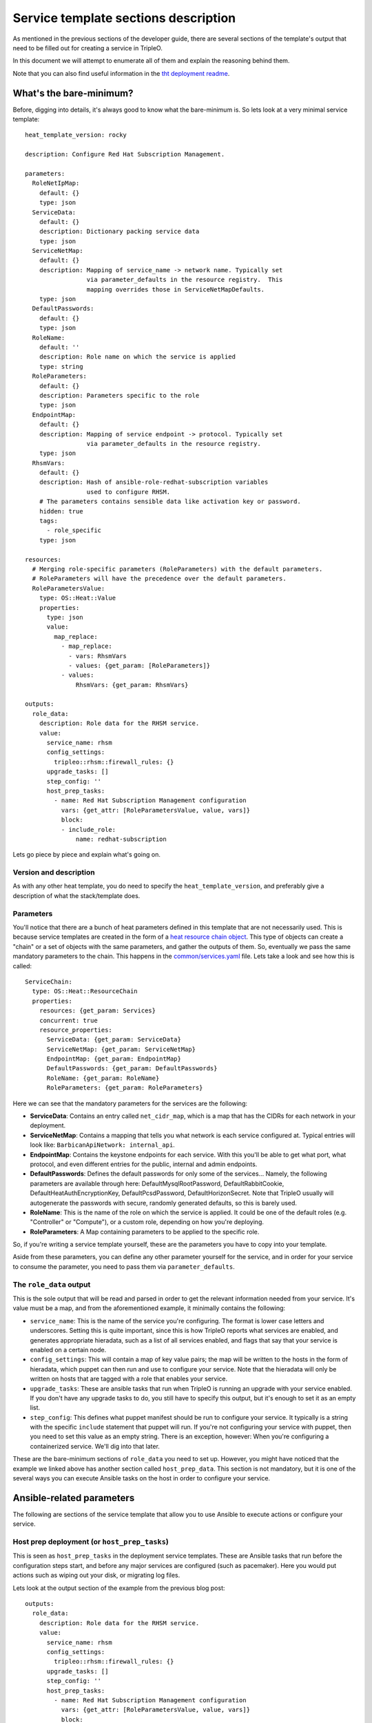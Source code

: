 Service template sections description
=====================================

As mentioned in the previous sections of the developer guide, there are several
sections of the template's output that need to be filled out for creating a
service in TripleO.

In this document we will attempt to enumerate all of them and explain the
reasoning behind them.

Note that you can also find useful information in the `tht deployment readme`_.

What's the bare-minimum?
------------------------

Before, digging into details, it's always good to know what the bare-minimum
is. So lets look at a very minimal service template::

  heat_template_version: rocky

  description: Configure Red Hat Subscription Management.

  parameters:
    RoleNetIpMap:
      default: {}
      type: json
    ServiceData:
      default: {}
      description: Dictionary packing service data
      type: json
    ServiceNetMap:
      default: {}
      description: Mapping of service_name -> network name. Typically set
                   via parameter_defaults in the resource registry.  This
                   mapping overrides those in ServiceNetMapDefaults.
      type: json
    DefaultPasswords:
      default: {}
      type: json
    RoleName:
      default: ''
      description: Role name on which the service is applied
      type: string
    RoleParameters:
      default: {}
      description: Parameters specific to the role
      type: json
    EndpointMap:
      default: {}
      description: Mapping of service endpoint -> protocol. Typically set
                   via parameter_defaults in the resource registry.
      type: json
    RhsmVars:
      default: {}
      description: Hash of ansible-role-redhat-subscription variables
                   used to configure RHSM.
      # The parameters contains sensible data like activation key or password.
      hidden: true
      tags:
        - role_specific
      type: json

  resources:
    # Merging role-specific parameters (RoleParameters) with the default parameters.
    # RoleParameters will have the precedence over the default parameters.
    RoleParametersValue:
      type: OS::Heat::Value
      properties:
        type: json
        value:
          map_replace:
            - map_replace:
              - vars: RhsmVars
              - values: {get_param: [RoleParameters]}
            - values:
                RhsmVars: {get_param: RhsmVars}

  outputs:
    role_data:
      description: Role data for the RHSM service.
      value:
        service_name: rhsm
        config_settings:
          tripleo::rhsm::firewall_rules: {}
        upgrade_tasks: []
        step_config: ''
        host_prep_tasks:
          - name: Red Hat Subscription Management configuration
            vars: {get_attr: [RoleParametersValue, value, vars]}
            block:
            - include_role:
                name: redhat-subscription

Lets go piece by piece and explain what's going on.

Version and description
^^^^^^^^^^^^^^^^^^^^^^^

As with any other heat template, you do need to specify the
``heat_template_version``, and preferably give a description of what the
stack/template does.

Parameters
^^^^^^^^^^

You'll notice that there are a bunch of heat parameters defined in this
template that are not necessarily used. This is because service templates are
created in the form of a `heat resource chain object`_. This
type of objects can create a "chain" or a set of objects with the same
parameters, and gather the outputs of them. So, eventually we pass the same
mandatory parameters to the chain. This happens in the
`common/services.yaml`_ file. Lets take a look and see how
this is called::

  ServiceChain:
    type: OS::Heat::ResourceChain
    properties:
      resources: {get_param: Services}
      concurrent: true
      resource_properties:
        ServiceData: {get_param: ServiceData}
        ServiceNetMap: {get_param: ServiceNetMap}
        EndpointMap: {get_param: EndpointMap}
        DefaultPasswords: {get_param: DefaultPasswords}
        RoleName: {get_param: RoleName}
        RoleParameters: {get_param: RoleParameters}

Here we can see that the mandatory parameters for the services are the
following:

* **ServiceData**: Contains an entry called ``net_cidr_map``, which is a map
  that has the CIDRs for each network in your deployment.

* **ServiceNetMap**: Contains a mapping that tells you what network is each
  service configured at. Typical entries will look like:
  ``BarbicanApiNetwork: internal_api``.

* **EndpointMap**: Contains the keystone endpoints for each service. With this
  you'll be able to get what port, what protocol, and even different entries
  for the public, internal and admin endpoints.

* **DefaultPasswords**: Defines the default passwords for only some of the
  services... Namely, the following parameters are available through here:
  DefaultMysqlRootPassword, DefaultRabbitCookie, DefaultHeatAuthEncryptionKey,
  DefaultPcsdPassword, DefaultHorizonSecret. Note that TripleO usually will
  autogenerate the passwords with secure, randomly generated defaults, so this
  is barely used.

* **RoleName**: This is the name of the role on which the service is applied.
  It could be one of the default roles (e.g. "Controller" or "Compute"), or a
  custom role, depending on how you're deploying.

* **RoleParameters**: A Map containing parameters to be applied to the specific
  role.

So, if you're writing a service template yourself, these are the parameters
you have to copy into your template.

Aside from these parameters, you can define any other parameter yourself for
the service, and in order for your service to consume the parameter, you need
to pass them via ``parameter_defaults``.

The ``role_data`` output
^^^^^^^^^^^^^^^^^^^^^^^^

This is the sole output that will be read and parsed in order to get the
relevant information needed from your service. It's value must be a map, and
from the aforementioned example, it minimally contains the following:

* ``service_name``: This is the name of the service you're configuring. The
  format is lower case letters and underscores. Setting this is quite
  important, since this is how TripleO reports what services are enabled, and
  generates appropriate hieradata, such as a list of all services enabled, and
  flags that say that your service is enabled on a certain node.

* ``config_settings``: This will contain a map of key value pairs; the map will
  be written to the hosts in the form of hieradata, which puppet can then run
  and use to configure your service. Note that the hieradata will only be
  written on hosts that are tagged with a role that enables your service.

* ``upgrade_tasks``: These are ansible tasks that run when TripleO is running
  an upgrade with your service enabled. If you don't have any upgrade tasks to
  do, you still have to specify this output, but it's enough to set it as an
  empty list.

* ``step_config``: This defines what puppet manifest should be run to configure
  your service. It typically is a string with the specific ``include``
  statement that puppet will run. If you're not configuring your service with
  puppet, then you need to set this value as an empty string. There is an
  exception, however: When you're configuring a containerized service. We'll
  dig into that later.

These are the bare-minimum sections of ``role_data`` you need to set up.
However, you might have noticed that the example we linked above has another
section called ``host_prep_data``. This section is not mandatory, but it is one
of the several ways you can execute Ansible tasks on the host in order to
configure your service.

Ansible-related parameters
--------------------------

The following are sections of the service template that allow you to use
Ansible to execute actions or configure your service.

Host prep deployment (or ``host_prep_tasks``)
^^^^^^^^^^^^^^^^^^^^^^^^^^^^^^^^^^^^^^^^^^^^^

This is seen as ``host_prep_tasks`` in the deployment service templates.
These are Ansible tasks that run before the configuration steps start, and
before any major services are configured (such as pacemaker). Here you would
put actions such as wiping out your disk, or migrating log files.

Lets look at the output section of the example from the previous blog post::

   outputs:
     role_data:
       description: Role data for the RHSM service.
       value:
         service_name: rhsm
         config_settings:
           tripleo::rhsm::firewall_rules: {}
         upgrade_tasks: []
         step_config: ''
         host_prep_tasks:
           - name: Red Hat Subscription Management configuration
             vars: {get_attr: [RoleParametersValue, value, vars]}
             block:
             - include_role:
                 name: redhat-subscription

Here we see that an Ansible role is called directly from the
``host_prep_tasks`` section. In this case, we're setting up the Red Hat
subscription for the node where this is running. We would definitely want this
to happen in the very beginning of the deployment, so ``host_prep_tasks`` is an
appropriate place to put it.

External deploy tasks
^^^^^^^^^^^^^^^^^^^^^

These are Ansible tasks that take place in the node where you executed the
"overcloud deploy". You'll find these in the service templates in the
``external_deploy_tasks`` section. These actions are also ran as part of the
deployment steps, so you'll have the ``step`` fact available in order to limit
the ansible tasks to only run on a specific step. Note that this runs on each
step before the "deploy steps tasks", the puppet run, and the container
deployment.

Typically you'll see this used when, to configure a service, you need to
execute an Ansible role that has special requirements for the Ansible
inventory.

Such is the case for deploying OpenShift on baremetal via TripleO. The Ansible
role for deploying OpenShift requires several hosts and groups to exist in the
inventory, so we set those up in ``external_deploy_tasks``::

   - name: generate openshift inventory for openshift_master service
     copy:
       dest: "{{playbook_dir}}/openshift/inventory/{{tripleo_role_name}}_openshift_master.yml"
       content: |
         {% if master_nodes | count > 0%}
         masters:
           hosts:
           {% for host in master_nodes %}
           {{host.hostname}}:
               {{host | combine(openshift_master_node_vars) | to_nice_yaml() | indent(6)}}
           {% endfor %}
         {% endif %}

         {% if new_masters | count > 0 %}
         new_masters:
           hosts:
           {% for host in new_masters %}
           {{host.hostname}}:
               {{host | combine(openshift_master_node_vars) | to_nice_yaml() | indent(6)}}
           {% endfor %}

         new_etcd:
           children:
             new_masters: {}
         {% endif %}

         etcd:
           children:
             masters: {}

         OSEv3:
           children:
             masters: {}
             nodes: {}
             new_masters: {}
             new_nodes: {}
             {% if groups['openshift_glusterfs'] | default([]) %}glusterfs: {}{% endif %}

In the case of OpenShift, Ansible itself is also called as a command from here,
using variables and the inventory that's generated in this section. This way we
don't need to mix the inventory that the overcloud deployment itself is using
with the inventory that the OpenShift deployment uses.

Deploy steps tasks
^^^^^^^^^^^^^^^^^^

These are Ansible tasks that take place in the overcloud nodes. Note that like
any other service, these tasks will only execute on the nodes whose role has
this service enabled. You'll find this as the ``deploy_steps_tasks`` section in
the service templates. These actions are also ran as part of the deployment
steps, so you'll have the ``step`` fact available in order to limit the
ansible tasks to only run on a specific step. Note that on each step, this runs
after the "external deploy tasks", but before the puppet run and the container
deployment.

Typically you'll run quite simple tasks in this section, such as setting the
boot parameters for the nodes. Although, you can also run more complex roles,
such as the IPSec service deployment for TripleO::

   - name: IPSEC configuration on step 1
     when: step == '1'
     block:
     - include_role:
         name: tripleo-ipsec
       vars:
         map_merge:
         - ipsec_configure_vips: false
           ipsec_skip_firewall_rules: false
         - {get_param: IpsecVars}

This type of deployment applies for services that are better tied to TripleO's
Ansible inventory or that don't require a specific inventory to run.

Container-related parameters
----------------------------

This covers the sections that allow you to write a containerized service for
TripleO.

Containerized services brought a big change to TripleO. From packaging puppet
manifests and relying on them for configuration, we now have to package
containers, make sure the configuration ends up in the container somehow, then
run the containers. Here I won't describe the whole workflow of how we
containerized OpenStack services, but instead I'll describe what you need to
know to deploy a containerized service with TripleO.

``puppet_config`` section
^^^^^^^^^^^^^^^^^^^^^^^^^

Before getting into the deployment steps where TripleO starts running services
and containers, there is a step where puppet is ran in containers and all the
needed configurations are created. The ``puppet_config`` section controls this
step.

There are several options we can pass here:

* ``puppet_tags``: This describes the puppet resources that will be allowed to
  run in puppet when generating the configuration files. Note that deeper
  knowledge of your manifests and what runs in puppet is required for this.
  Else, it might be better to generate the configuration files with Ansible
  with the mechanisms described in previous sections of this document.
  Any service that specifies tags will have the default tags of
  ``'file,concat,file_line,augeas,cron'`` appended to the setting.
  To know what settings to set here, as mentioned, you need to know your puppet
  manifests. But, for instance, for keystone, an appropriate setting would be:
  ``keystone_config``. For our etcd example, no tags are needed, since the
  default tags we set here are enough.

* ``config_volume``: The name of the directory where configuration files
  will be generated for this service. You'll eventually use this to know what
  location to bind-mount into the container to get the configuration. So, the
  configuration will be persisted in:
  ``/var/lib/config-data/puppet-generated/<config_volume>``

* ``config_image``: The name of the container image that will be used for
  generating configuration files. This is often the same container
  that the runtime service uses. Some services share a common set of
  config files which are generated in a common base container. Typically
  you'll get this from a parameter you pass to the template, e.g.
  ``<Service name>Image`` or ``<Service name>ConfigImage``. Dealing with these
  images requires dealing with the `container image prepare workflow`_.
  The parameter should point to the specific image to be used, and it'll be
  pulled from the registry as part of the
  deployment.

* ``step_config``: Similarly to the ``step_config`` that's described earlier in
  this document, this setting controls the puppet manifest that is ran for this
  service. The aforementioned puppet tags are used along with this manifest to
  generate a config directory for this container.

One important thing to note is that, if you're creating a containerized
service, you don't need to output a ``step_config`` section from the
``roles_data`` output. TripleO figured out if you're creating a containerized
service by checking for the existence of the ``docker_config`` section in the
``roles_data`` output.

``kolla_config`` section
^^^^^^^^^^^^^^^^^^^^^^^^

As you might know, TripleO uses kolla to build the container images. Kolla,
however, not only provides the container definitions, but provides a rich
framework to extend and configure your containers. Part of this is the fact
that it provides an entry point that receives a configuration file, with which
you can modify several things from the container on start-up. We take advantage
of this in TripleO, and it's exactly what the ``kolla_config`` represents.

For each container we create, we have a relevant ``kolla_config`` entry, with a
mapping key that has the following format::

    /var/lib/kolla/config_files/<container name>.json

This, contains YAML that represents how to map config files into the container.
In the container, this typically ends up mapped as
``/var/lib/kolla/config_files/config.json`` which kolla will end up reading.

The typical configuration settings we use with this setting are the following:

* ``command``: This defines the command we'll be running on the container.
  Typically it'll be the command that runs the "server". So, in the example you
  see ``/usr/bin/etcd ...``, which will be the main process running.

* ``config_files``: This tells kolla where to read the configuration files
  from, and where to persist them to. Typically what this is used for is that
  the configuration generated by puppet is read from the host as "read-only",
  and mounted on ``/var/lib/kolla/config_files/src``. Subsequently, it is
  copied on to the right location by the kolla mechanisms. This way we make
  sure that the container has the right permissions for the right user, given
  we'll typically be in another user namespace in the container.

* ``permissions``: As you would expect, this sets up the appropriate
  permissions for a file or set of files in the container.

``docker_config`` section
^^^^^^^^^^^^^^^^^^^^^^^^^

This is the section where we tell TripleO what containers to start. Here, we
explicitly write on which step to start which container. Steps are set as keys
with the ``step_<step number>`` format. Inside these, we should set up keys
with the specific container names. In our example, we're running only the etcd
container, so we use a key called ``etcd`` to give it such a name.
`Paunch`_ or tripleo_container_manage_ Ansible role will read these parameters,
and start the containers with those settings.

Here's an example of the container definition::

   step_2:
     etcd:
       image: {get_param: ContainerEtcdImage}
       net: host
       privileged: false
       restart: always
       healthcheck:
         test: /openstack/healthcheck
       volumes:
         - /var/lib/etcd:/var/lib/etcd
         - /etc/localtime:/etc/localtime:ro
         - /var/lib/kolla/config_files/etcd.json:/var/lib/kolla/config_files/config.json:ro
         - /var/lib/config-data/puppet-generated/etcd/:/var/lib/kolla/config_files/src:ro
       environment:
         - KOLLA_CONFIG_STRATEGY=COPY_ALWAYS

This is what we're telling TripleO to do:

* Start the container on step 2

* Use the container image coming from the ``ContainerEtcdImage`` heat parameter.

* For the container, use the host's network.

* The container is not `privileged`_.

* The container will use the ``/openstack/healthcheck`` endpoint for healthchecking

* We tell it what volumes to mount

    - Aside from the necessary mounts, note that we're bind-mounting the
      file ``/var/lib/kolla/config_files/etcd.json`` on to
      ``/var/lib/kolla/config_files/config.json``. This will be read by kolla
      in order for the container to execute the actions we configured in the
      ``kolla_config`` section.

    - We also bind-mount ``/var/lib/config-data/puppet-generated/etcd/``, which
      is where the puppet ran (which was ran inside a container) persisted the
      needed configuration files. We bind-mounted this to
      ``/var/lib/kolla/config_files/src`` since we told kolla to copy this to
      the correct location inside the container on the ``config_files`` section
      that's part of ``kolla_config``.

* Environment tells the container engine which environment variables to set

    - We set ``KOLLA_CONFIG_STRATEGY=COPY_ALWAYS`` in the example, since this
      tells kolla to always execute the ``config_files`` and ``permissions``
      directives as part of the kolla entry point. If we don't set this, it
      will only be executed the first time we run the container.

``container_puppet_tasks`` section
^^^^^^^^^^^^^^^^^^^^^^^^^^^^^^^^^^

These are containerized puppet executions that are meant as bootstrapping
tasks. They typically run on a "bootstrap node", meaning, they only run on one
relevant node in the cluster. And are meant for actions that you should only
execute once. Examples of this are: creating keystone endpoints, creating
keystone domains, creating the database users, etc.

The format for this is quite similar to the one described in ``puppet_config``
section, except for the fact that you can set several of these, and they also
run as part of the steps (you can specify several of these, divided by the
``step_<step number>`` keys).

.. note:: This was docker_puppet_tasks prior to the Train cycle.


.. References

.. _tht deployment readme: https://opendev.org/openstack/tripleo-heat-templates/src/branch/master/deployment/README.rst
.. _heat resource chain object: https://docs.openstack.org/heat/pike/template_guide/openstack.html#OS::Heat::ResourceChain
.. _common/services.yaml: https://github.com/openstack/tripleo-heat-templates/blob/stable/queens/common/services.yaml#L44
.. _container image prepare workflow: https://docs.openstack.org/tripleo-docs/latest/install/containers_deployment/overcloud.html#preparing-overcloud-images
.. _Paunch: https://docs.openstack.org/paunch/readme.html
.. _tripleo_container_manage: https://docs.openstack.org/tripleo-ansible/latest/roles/role-tripleo_container_manage.html
.. _privileged: https://www.linux.com/blog/learn/sysadmin/2017/5/lazy-privileged-docker-containers
